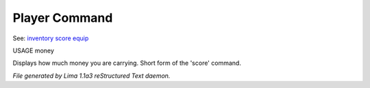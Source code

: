 Player Command
==============

See: `inventory <inventory.html>`_ `score <score.html>`_ `equip <equip.html>`_ 

USAGE money

Displays how much money you are carrying. Short form of the 'score' command.



*File generated by Lima 1.1a3 reStructured Text daemon.*
